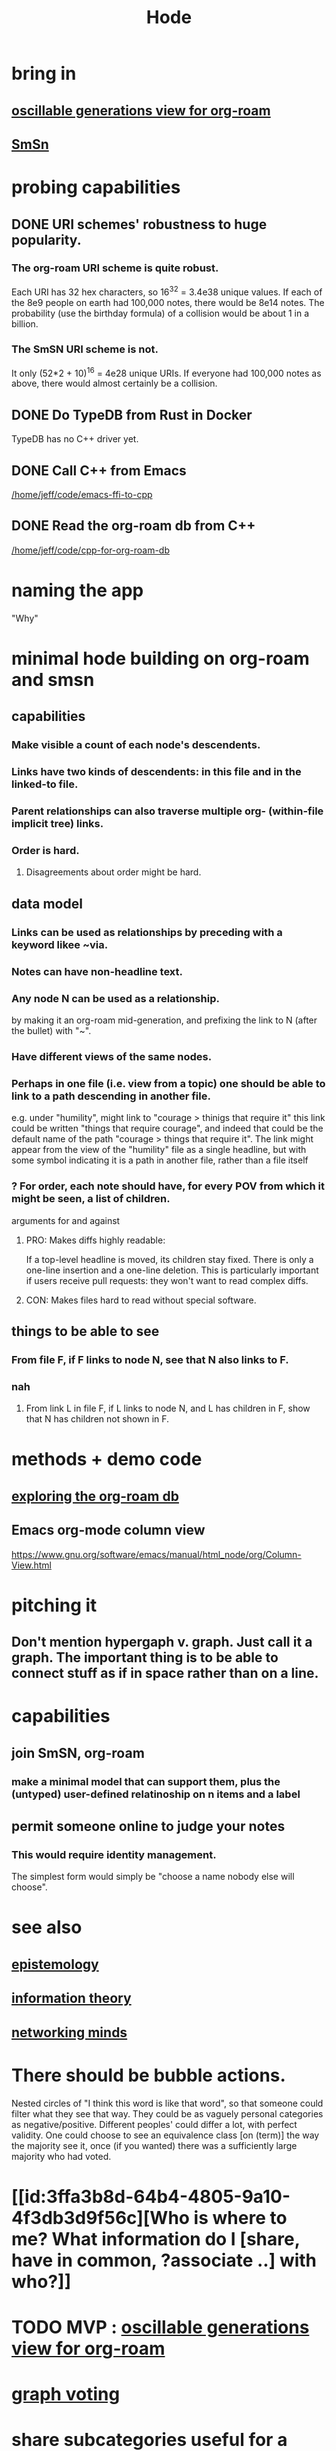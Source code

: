 :PROPERTIES:
:ID:       d5a5a3ff-977a-405b-8660-264fb4e974a3
:END:
#+TITLE: Hode
* bring in
** [[id:41844d8a-f352-4e2d-8ba3-3c83b2dd2ac3][oscillable generations view for org-roam]]
** [[id:55dae027-0053-4557-ba7e-2a36ef679cb4][SmSn]]
* probing capabilities
** DONE URI schemes' robustness to huge popularity.
*** The org-roam URI scheme is quite robust.
    Each URI has 32 hex characters,
    so 16^32 = 3.4e38 unique values.
    If each of the 8e9 people on earth had 100,000 notes,
    there would be 8e14 notes.
    The probability (use the birthday formula) of a collision
    would be about 1 in a billion.
*** The SmSN URI scheme is not.
    It only (52*2 + 10)^16 = 4e28 unique URIs.
    If everyone had 100,000 notes as above,
    there would almost certainly be a collision.
** DONE Do TypeDB from Rust in Docker
   TypeDB has no C++ driver yet.
** DONE Call C++ from Emacs
   [[/home/jeff/code/emacs-ffi-to-cpp]]
** DONE Read the org-roam db from C++
   [[/home/jeff/code/cpp-for-org-roam-db]]
* naming the app
  "Why"
* minimal hode building on org-roam and smsn
** capabilities
*** Make visible a count of each node's descendents.
*** Links have two kinds of descendents: in this file and in the linked-to file.
*** Parent relationships can also traverse multiple org- (within-file implicit tree) links.
*** Order is hard.
**** Disagreements about order might be hard.
** data model
*** Links can be used as relationships by preceding with a keyword likee ~via.
*** Notes can have non-headline text.
*** Any node N can be used as a relationship.
    by making it an org-roam mid-generation,
    and prefixing the link to N (after the bullet) with "~".
*** Have different views of the same nodes.
*** Perhaps in one file (i.e. view from a topic) one should be able to link to a path descending in another file.
    e.g. under "humility", might link to "courage > thinigs that require it"
    this link could be written "things that require courage", and indeed that could be the default name of the path "courage > things that require it". The link might appear from the view of the "humility" file as a single headline, but with some symbol indicating it is a path in another file, rather than a file itself
*** ? For order, each note should have, for every POV from which it might be seen, a list of children.
    arguments for and against
**** PRO: Makes diffs highly readable:
     If a top-level headline is moved, its children stay fixed.
     There is only a one-line insertion and a one-line deletion.
     This is particularly important if users receive pull requests:
     they won't want to read complex diffs.
**** CON: Makes files hard to read without special software.
** things to be able to see
*** From file F, if F links to node N, see that N also links to F.
*** nah
**** From link L in file F, if L links to node N, and L has children in F, show that N has children not shown in F.
* methods + demo code
** [[id:66a0b19d-a524-4ad0-b920-65fc701f78c4][exploring the org-roam db]]
** Emacs org-mode column view
   https://www.gnu.org/software/emacs/manual/html_node/org/Column-View.html
* pitching it
** Don't mention hypergaph v. graph. Just call it a graph. The important thing is to be able to connect stuff as if in space rather than on a line.
* capabilities
** join SmSN, org-roam
*** make a minimal model that can support them, plus the (untyped) user-defined relatinoship on n items and a label
** permit someone online to judge your notes
*** This would require identity management.
    The simplest form would simply be "choose a name nobody else will choose".
* see also
** [[id:b37024f7-716b-4748-9a33-d35e75f4ede1][epistemology]]
** [[id:e2b7487d-7cdd-4a8d-b9ce-26f941ae05ec][information theory]]
** [[id:e7c3c0cb-4db7-4a4c-89b9-666e91ec67ae][networking minds]]
* There should be bubble actions.
  Nested circles of "I think this word is like that word", so that someone could filter what they see that way.
  They could be as vaguely personal categories as negative/positive. Different peoples' could differ a lot, with perfect validity. One could choose to see an equivalence class [on (term)] the way the majority see it, once (if you wanted) there was a sufficiently large majority who had voted.
* [[id:3ffa3b8d-64b4-4805-9a10-4f3db3d9f56c][Who is where to me? What information do I [share, have in common, ?associate ..] with who?]]
* TODO MVP : [[id:41844d8a-f352-4e2d-8ba3-3c83b2dd2ac3][oscillable generations view for org-roam]]
* [[id:119cd4eb-25a8-41fd-a763-0368bb2e53e6][graph voting]]
* share subcategories useful for a topic
* [[id:562876f3-9608-4ebe-9ab1-f119188ffa32][Define relationships using ordinary org-roam syntax.]]
* [[id:3cc52030-7085-4633-9158-88b6c92872a8][cold email advice]]
* [[id:f8a53f00-6a18-4c44-b318-bdd411466005][Write the app data-first.]]
* [[id:49a03bb3-7d57-4e38-89a5-93074d8fd152][Information (all of it) is truth ,, if properly qualified.]]
* [[id:37f7be50-9b2c-4426-b288-e83225b6d5d8][expressivity voids , observed]]
* share git history views
  motivation : Use TypeDB to make something simple but useful.
  Haven't figured it out yet.
** for smsn
** for org
** for plain text
** for code
* [[id:af35bd7c-4d89-4af9-9706-a884792609ed][mind map merge , Josh]]
* [[id:ac81d8d8-4a61-4a38-ba3c-981a2148d484][in-tree promotion]]
* [[id:29903b27-2b73-4a1b-a8d8-257c219fe70e][an introductory sketch of Hode]]
* Golden Retriever would be a funny name.
* [[id:ec977e2d-46b9-455f-8be0-fb3eaba4c2ca][problems Hode might help]]
* [[id:97c7fdde-181b-4a9e-b210-cc380b8afb8b][Hode usage and gameification]]
* [[id:fb83f180-cb75-4180-ab9c-eb555f8ecc1b][relationships worth recording]]
* [[id:e2911eb2-2d2f-4f8b-9de8-31356bb89df1][things Hode would enable]]
* [[id:1369d33e-8671-40ed-8401-4bf7597202c1][outcome goals for the coommunity]]
* [[id:1c1415bc-64d2-4cb3-9c65-b9b617d0777e][feature goals for the technology]]
* [[id:663aa255-2dc7-4fdc-89bf-43e392d7cdc1][instructional videos for software, how to make]]
* [[id:3b8d3bb0-b32d-41c5-a548-ce93bea8d150][Hode & TODO]]
* unsolved
** [[id:4770a0d4-1932-403c-a57a-9ae803e8372e][gameifying knowledge base curation]]
** [[id:bc0ba15e-6be8-4c0a-851c-0660c70de2b4][information sharing and cryptocurrency]]
* art about it
** [[id:2faccb5e-d642-4d15-83fa-9d4b7b315880][Hode not as app but as perceptual lens]].
* DONE
** [[id:fbb345d3-1e65-414a-8e68-23c225d51f4d][problems I saw in Hode when I quit the version I was working on in 2021]]
** [[id:2b735c4f-b4d9-4d7d-9155-b650d90a2c4a][abandoned : coding Hode in Haskell]]
